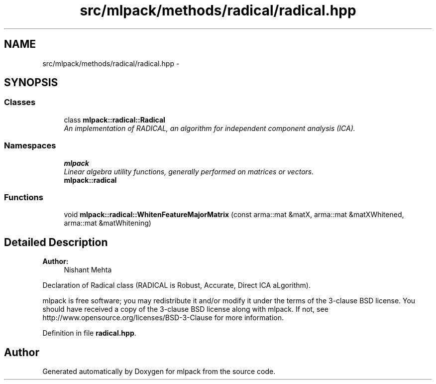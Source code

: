 .TH "src/mlpack/methods/radical/radical.hpp" 3 "Sat Mar 25 2017" "Version master" "mlpack" \" -*- nroff -*-
.ad l
.nh
.SH NAME
src/mlpack/methods/radical/radical.hpp \- 
.SH SYNOPSIS
.br
.PP
.SS "Classes"

.in +1c
.ti -1c
.RI "class \fBmlpack::radical::Radical\fP"
.br
.RI "\fIAn implementation of RADICAL, an algorithm for independent component analysis (ICA)\&. \fP"
.in -1c
.SS "Namespaces"

.in +1c
.ti -1c
.RI " \fBmlpack\fP"
.br
.RI "\fILinear algebra utility functions, generally performed on matrices or vectors\&. \fP"
.ti -1c
.RI " \fBmlpack::radical\fP"
.br
.in -1c
.SS "Functions"

.in +1c
.ti -1c
.RI "void \fBmlpack::radical::WhitenFeatureMajorMatrix\fP (const arma::mat &matX, arma::mat &matXWhitened, arma::mat &matWhitening)"
.br
.in -1c
.SH "Detailed Description"
.PP 

.PP
\fBAuthor:\fP
.RS 4
Nishant Mehta
.RE
.PP
Declaration of Radical class (RADICAL is Robust, Accurate, Direct ICA aLgorithm)\&.
.PP
mlpack is free software; you may redistribute it and/or modify it under the terms of the 3-clause BSD license\&. You should have received a copy of the 3-clause BSD license along with mlpack\&. If not, see http://www.opensource.org/licenses/BSD-3-Clause for more information\&. 
.PP
Definition in file \fBradical\&.hpp\fP\&.
.SH "Author"
.PP 
Generated automatically by Doxygen for mlpack from the source code\&.
